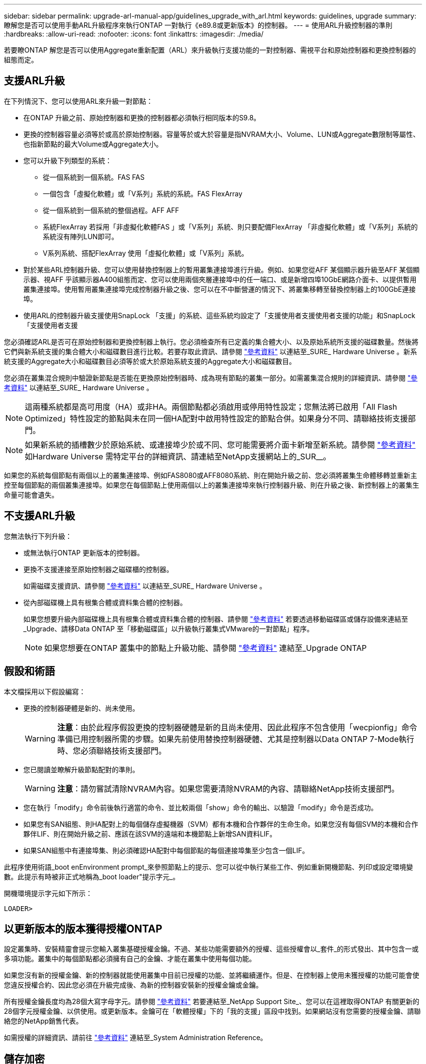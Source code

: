 ---
sidebar: sidebar 
permalink: upgrade-arl-manual-app/guidelines_upgrade_with_arl.html 
keywords: guidelines, upgrade 
summary: 瞭解您是否可以使用手動ARL升級程序來執行ONTAP 一對執行《e89.8或更新版本》的控制器。 
---
= 使用ARL升級控制器的準則
:hardbreaks:
:allow-uri-read: 
:nofooter: 
:icons: font
:linkattrs: 
:imagesdir: ./media/


[role="lead"]
若要瞭ONTAP 解您是否可以使用Aggregate重新配置（ARL）來升級執行支援功能的一對控制器、需視平台和原始控制器和更換控制器的組態而定。



== 支援ARL升級

在下列情況下、您可以使用ARL來升級一對節點：

* 在ONTAP 升級之前、原始控制器和更換的控制器都必須執行相同版本的S9.8。
* 更換的控制器容量必須等於或高於原始控制器。容量等於或大於容量是指NVRAM大小、Volume、LUN或Aggregate數限制等屬性、也指新節點的最大Volume或Aggregate大小。
* 您可以升級下列類型的系統：
+
** 從一個系統到一個系統。FAS FAS
** 一個包含「虛擬化軟體」或「V系列」系統的系統。FAS FlexArray
** 從一個系統到一個系統的整個過程。AFF AFF
** 系統FlexArray 若採用「非虛擬化軟體FAS 」或「V系列」系統、則只要配備FlexArray 「非虛擬化軟體」或「V系列」系統的系統沒有陣列LUN即可。
** V系列系統、搭配FlexArray 使用「虛擬化軟體」或「V系列」系統。


* 對於某些ARL控制器升級、您可以使用替換控制器上的暫用叢集連接埠進行升級。例如、如果您從AFF 某個顯示器升級至AFF 某個顯示器、視AFF 乎該顯示器A400組態而定、您可以使用兩個夾層連接埠中的任一端口、或是新增四埠10GbE網路介面卡、以提供暫用叢集連接埠。使用暫用叢集連接埠完成控制器升級之後、您可以在不中斷營運的情況下、將叢集移轉至替換控制器上的100GbE連接埠。
* 使用ARL的控制器升級支援使用SnapLock 「支援」的系統、這些系統均設定了「支援使用者支援使用者支援的功能」和SnapLock 「支援使用者支援


您必須確認ARL是否可在原始控制器和更換控制器上執行。您必須檢查所有已定義的集合體大小、以及原始系統所支援的磁碟數量。然後將它們與新系統支援的集合體大小和磁碟數目進行比較。若要存取此資訊、請參閱 link:other_references.html["參考資料"] 以連結至_SURE_ Hardware Universe 。新系統支援的Aggregate大小和磁碟數目必須等於或大於原始系統支援的Aggregate大小和磁碟數目。

您必須在叢集混合規則中驗證新節點是否能在更換原始控制器時、成為現有節點的叢集一部分。如需叢集混合規則的詳細資訊、請參閱 link:other_references.html["參考資料"] 以連結至_SURE_ Hardware Universe 。


NOTE: 這兩種系統都是高可用度（HA）或非HA。兩個節點都必須啟用或停用特性設定；您無法將已啟用「All Flash Optimized」特性設定的節點與未在同一個HA配對中啟用特性設定的節點合併。如果身分不同、請聯絡技術支援部門。


NOTE: 如果新系統的插槽數少於原始系統、或連接埠少於或不同、您可能需要將介面卡新增至新系統。請參閱 link:other_references.html["參考資料"] 如Hardware Universe 需特定平台的詳細資訊、請連結至NetApp支援網站上的_SUR__。

如果您的系統每個節點有兩個以上的叢集連接埠、例如FAS8080或AFF8080系統、則在開始升級之前、您必須將叢集生命體移轉並重新主控至每個節點的兩個叢集連接埠。如果您在每個節點上使用兩個以上的叢集連接埠來執行控制器升級、則在升級之後、新控制器上的叢集生命量可能會遺失。



== 不支援ARL升級

您無法執行下列升級：

* 或無法執行ONTAP 更新版本的控制器。
* 更換不支援連接至原始控制器之磁碟櫃的控制器。
+
如需磁碟支援資訊、請參閱 link:other_references.html["參考資料"] 以連結至_SURE_ Hardware Universe 。

* 從內部磁碟機上具有根集合體或資料集合體的控制器。
+
如果您想要升級內部磁碟機上具有根集合體或資料集合體的控制器、請參閱 link:other_references.html["參考資料"] 若要透過移動磁碟區或儲存設備來連結至_Upgrade、請移Data ONTAP 至「移動磁碟區」以升級執行叢集式VMware的一對節點」程序。

+

NOTE: 如果您想要在ONTAP 叢集中的節點上升級功能、請參閱 link:other_references.html["參考資料"] 連結至_Upgrade ONTAP





== 假設和術語

本文檔採用以下假設編寫：

* 更換的控制器硬體是新的、尚未使用。
+

WARNING: *注意*：由於此程序假設更換的控制器硬體是新的且尚未使用、因此此程序不包含使用「wecpionfig」命令準備已用控制器所需的步驟。如果先前使用替換控制器硬體、尤其是控制器以Data ONTAP 7-Mode執行時、您必須聯絡技術支援部門。

* 您已閱讀並瞭解升級節點配對的準則。
+

WARNING: *注意*：請勿嘗試清除NVRAM內容。如果您需要清除NVRAM的內容、請聯絡NetApp技術支援部門。

* 您在執行「modify」命令前後執行適當的命令、並比較兩個「show」命令的輸出、以驗證「modify」命令是否成功。
* 如果您有SAN組態、則HA配對上的每個儲存虛擬機器（SVM）都有本機和合作夥伴的生命生命。如果您沒有每個SVM的本機和合作夥伴LIF、則在開始升級之前、應該在該SVM的遠端和本機節點上新增SAN資料LIF。
* 如果SAN組態中有連接埠集、則必須確認HA配對中每個節點的每個連接埠集至少包含一個LIF。


此程序使用術語_boot enEnvironment prompt_來參照節點上的提示、您可以從中執行某些工作、例如重新開機節點、列印或設定環境變數。此提示有時被非正式地稱為_boot loader"提示字元_。

開機環境提示字元如下所示：

[listing]
----
LOADER>
----


== 以更新版本的版本獲得授權ONTAP

設定叢集時、安裝精靈會提示您輸入叢集基礎授權金鑰。不過、某些功能需要額外的授權、這些授權會以_套件_的形式發出、其中包含一或多項功能。叢集中的每個節點都必須擁有自己的金鑰、才能在叢集中使用每個功能。

如果您沒有新的授權金鑰、新的控制器就能使用叢集中目前已授權的功能、並將繼續運作。但是、在控制器上使用未獲授權的功能可能會使您違反授權合約、因此您必須在升級完成後、為新的控制器安裝新的授權金鑰或金鑰。

所有授權金鑰長度均為28個大寫字母字元。請參閱 link:other_references.html["參考資料"] 若要連結至_NetApp Support Site_、您可以在這裡取得ONTAP 有關更新的28個字元授權金鑰、以供使用。或更新版本。金鑰可在「軟體授權」下的「我的支援」區段中找到。如果網站沒有您需要的授權金鑰、請聯絡您的NetApp銷售代表。

如需授權的詳細資訊、請前往 link:other_references.html["參考資料"] 連結至_System Administration Reference。



== 儲存加密

原始節點或新節點可能已啟用儲存加密功能。在這種情況下、您必須採取此程序的其他步驟、以驗證儲存加密的設定是否正確。

如果您要使用儲存加密、則與節點相關的所有磁碟機都必須擁有自我加密磁碟機。



== 雙節點無交換式叢集

如果您要升級雙節點無交換式叢集中的節點、則可在執行升級時、將節點留在無交換器叢集中。您不需要將它們轉換成交換式叢集



== 疑難排解

此程序包括疑難排解建議。

如果在升級控制器時發生任何問題、請參閱 link:troubleshoot.html["疑難排解"] 本節將於程序結束時提供更多資訊和可能的解決方案。

如果您找不到解決所遇到問題的解決方案、請聯絡技術支援部門。
